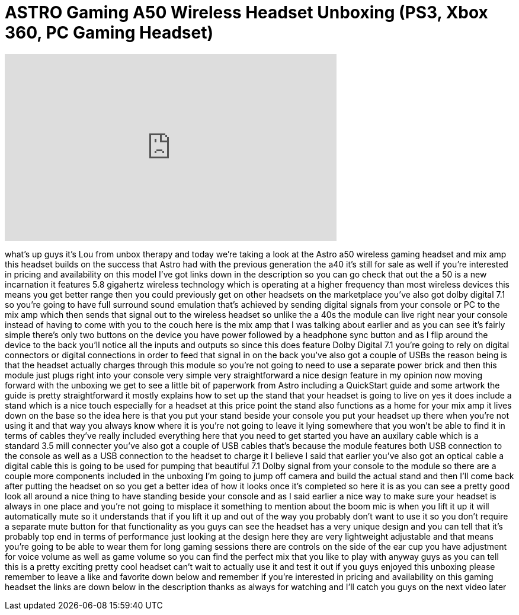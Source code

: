 = ASTRO Gaming A50 Wireless Headset Unboxing (PS3, Xbox 360, PC Gaming Headset)
:published_at: 2012-12-17
:hp-alt-title: ASTRO Gaming A50 Wireless Headset Unboxing (PS3, Xbox 360, PC Gaming Headset)
:hp-image: https://i.ytimg.com/vi/YrUeO37TKqk/maxresdefault.jpg


++++
<iframe width="560" height="315" src="https://www.youtube.com/embed/YrUeO37TKqk?rel=0" frameborder="0" allow="autoplay; encrypted-media" allowfullscreen></iframe>
++++

what's up guys it's Lou from unbox
therapy and today we're taking a look at
the Astro a50 wireless gaming headset
and mix amp this headset builds on the
success that Astro had with the previous
generation the a40 it's still for sale
as well if you're interested in pricing
and availability on this model I've got
links down in the description so you can
go check that out the a 50 is a new
incarnation it features 5.8 gigahertz
wireless technology which is operating
at a higher frequency than most wireless
devices this means you get better range
then you could previously get on other
headsets on the marketplace you've also
got dolby digital 7.1 so you're going to
have full surround sound emulation
that's achieved by sending digital
signals from your console or PC to the
mix amp which then sends that signal out
to the wireless headset so unlike the a
40s the module can live right near your
console instead of having to come with
you to the couch here is the mix amp
that I was talking about earlier and as
you can see it's fairly simple there's
only two buttons on the device you have
power followed by a headphone sync
button and as I flip around the device
to the back you'll notice all the inputs
and outputs so since this does feature
Dolby Digital 7.1 you're going to rely
on digital connectors or digital
connections in order to feed that signal
in on the back you've also got a couple
of USBs the reason being is that the
headset actually charges through this
module so you're not going to need to
use a separate power brick and then this
module just plugs right into your
console very simple very straightforward
a nice design feature in my opinion now
moving forward with the unboxing we get
to see a little bit of paperwork from
Astro including a QuickStart guide and
some artwork the guide is pretty
straightforward it mostly explains how
to set up the stand that your headset is
going to live on yes it does include a
stand which is a nice touch especially
for a headset at this price point the
stand also functions as a home for your
mix amp it lives down on the base so the
idea here is that you put your stand
beside your console you put your headset
up there when you're not using it and
that way you always know where it is
you're not going to leave it lying
somewhere that you won't be able to find
it in terms of cables they've really
included everything here that you need
to get started you have an auxilary
cable which is a standard 3.5 mill
connecter you've also got a couple of
USB cables that's because the module
features both USB connection to the
console as well as a USB connection to
the headset to charge it I believe I
said that earlier you've also got an
optical cable a digital cable this is
going to be used for pumping that
beautiful 7.1 Dolby signal from your
console to the module so there are a
couple more components included in the
unboxing I'm going to jump off camera
and build the actual stand and then I'll
come back after putting the headset on
so you get a better idea of how it looks
once it's completed so here it is as you
can see a pretty good look all around a
nice thing to have standing beside your
console and as I said earlier a nice way
to make sure your headset is always in
one place and you're not going to
misplace it something to mention about
the boom mic is when you lift it up it
will automatically mute so it
understands that if you lift it up and
out of the way you probably don't want
to use it so you don't require a
separate mute button for that
functionality as you guys can see the
headset has a very unique design and you
can tell that it's probably top end in
terms of performance just looking at the
design here they are very lightweight
adjustable and that means you're going
to be able to wear them for long gaming
sessions there are controls on the side
of the ear cup you have adjustment for
voice volume as well as game volume so
you can find the perfect mix that you
like to play with anyway guys as you can
tell this is a pretty exciting pretty
cool headset can't wait to actually use
it and test it out if you guys enjoyed
this unboxing please remember to leave a
like and favorite down below and
remember if you're interested in pricing
and availability on this gaming headset
the links are down below in the
description thanks as always for
watching and I'll catch you guys on the
next video later
